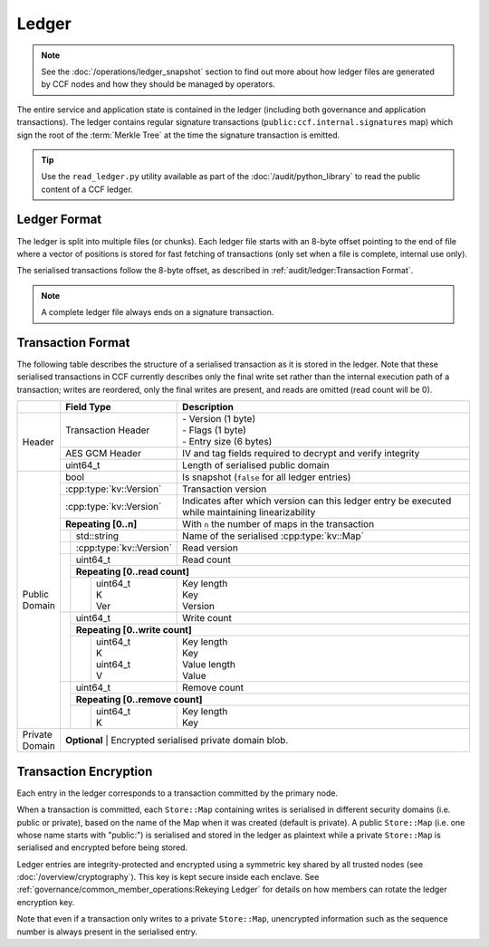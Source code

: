 Ledger
======

.. note:: See the :doc:`/operations/ledger_snapshot` section to find out more about how ledger files are generated by CCF nodes and how they should be managed by operators.

The entire service and application state is contained in the ledger (including both governance and application transactions). The ledger contains regular signature transactions (``public:ccf.internal.signatures`` map) which sign the root of the :term:`Merkle Tree` at the time the signature transaction is emitted.

.. tip:: Use the ``read_ledger.py`` utility available as part of the :doc:`/audit/python_library` to read the public content of a CCF ledger.


Ledger Format
-------------

The ledger is split into multiple files (or chunks). Each ledger file starts with an 8-byte offset pointing to the end of file where a vector of positions is stored for fast fetching of transactions (only set when a file is complete, internal use only).

The serialised transactions follow the 8-byte offset, as described in :ref:`audit/ledger:Transaction Format`.

.. note:: A complete ledger file always ends on a signature transaction.

Transaction Format
------------------

The following table describes the structure of a serialised transaction as it is stored in the ledger. Note that these serialised transactions in CCF currently describes only the final write set rather than the internal execution path of a transaction; writes are reordered, only the final writes are present, and reads are omitted (read count will be 0).

+----------+------------------------------------------+-------------------------------------------------------------------------+
|          | Field Type                               | Description                                                             |
+==========+==========================================+=========================================================================+
|          |                                          | | - Version (1 byte)                                                    |
|          | Transaction Header                       | | - Flags (1 byte)                                                      |
|          |                                          | | - Entry size (6 bytes)                                                |
+  Header  +------------------------------------------+-------------------------------------------------------------------------+
|          | AES GCM Header                           | IV and tag fields required to decrypt and verify integrity              |
+          +------------------------------------------+-------------------------------------------------------------------------+
|          | uint64_t                                 | Length of serialised public domain                                      |
+----------+------------------------------------------+-------------------------------------------------------------------------+
|          | bool                                     | Is snapshot (``false`` for all ledger entries)                          |
+          +------------------------------------------+-------------------------------------------------------------------------+
|          | :cpp:type:`kv::Version`                  | Transaction version                                                     |
+          +------------------------------------------+-------------------------------------------------------------------------+
|          | :cpp:type:`kv::Version`                  | Indicates after which version can this ledger entry be executed while   |
|          |                                          | maintaining linearizability                                             |
+          +------------------------------------------+-------------------------------------------------------------------------+
|          | **Repeating [0..n]**                     | With ``n`` the number of maps in the transaction                        |
+          +-----+------------------------------------+-------------------------------------------------------------------------+
|          |     | std::string                        | Name of the serialised :cpp:type:`kv::Map`                              |
|          +-----+------------------------------------+-------------------------------------------------------------------------+
|          |     | :cpp:type:`kv::Version`            | Read version                                                            |
|          +-----+------------------------------------+-------------------------------------------------------------------------+
|          |     | uint64_t                           | Read count                                                              |
|          |     +------------------------------------+-------------------------------------------------------------------------+
|          |     | **Repeating [0..read count]**                                                                                |
+          |     +---+--------------------------------+-------------------------------------------------------------------------+
| | Public |     |   | | uint64_t                     | | Key length                                                            |
| | Domain |     |   | | K                            | | Key                                                                   |
|          |     |   | | Ver                          | | Version                                                               |
+          +-----+---+--------------------------------+-------------------------------------------------------------------------+
|          |     | uint64_t                           | Write count                                                             |
+          |     +------------------------------------+-------------------------------------------------------------------------+
|          |     | **Repeating [0..write count]**                                                                               |
+          |     +---+--------------------------------+-------------------------------------------------------------------------+
|          |     |   | | uint64_t                     | | Key length                                                            |
|          |     |   | | K                            | | Key                                                                   |
|          |     |   | | uint64_t                     | | Value length                                                          |
|          |     |   | | V                            | | Value                                                                 |
+          +-----+---+--------------------------------+-------------------------------------------------------------------------+
|          |     | | uint64_t                         | Remove count                                                            |
+          +     +------------------------------------+-------------------------------------------------------------------------+
|          |     | **Repeating [0..remove count]**                                                                              |
+          +     +---+--------------------------------+-------------------------------------------------------------------------+
|          |     |   | | uint64_t                     | | Key length                                                            |
|          |     |   | | K                            | | Key                                                                   |
+----------+-----+---+--------------------------------+-------------------------------------------------------------------------+
| | Private| **Optional**                                                                                                       |
| | Domain | | Encrypted serialised private domain blob.                                                                        |
+----------+--------------------------------------------------------------------------------------------------------------------+

Transaction Encryption
----------------------

Each entry in the ledger corresponds to a transaction committed by the primary node.

When a transaction is committed, each ``Store::Map`` containing writes is serialised in different security domains (i.e. public or private), based on the name of the Map when it was created (default is private). A public ``Store::Map`` (i.e. one whose name starts with "public:") is serialised and stored in the ledger as plaintext while a private ``Store::Map`` is serialised and encrypted before being stored.

Ledger entries are integrity-protected and encrypted using a symmetric key shared by all trusted nodes (see :doc:`/overview/cryptography`). This key is kept secure inside each enclave. See :ref:`governance/common_member_operations:Rekeying Ledger` for details on how members can rotate the ledger encryption key.

Note that even if a transaction only writes to a private ``Store::Map``, unencrypted information such as the sequence number is always present in the serialised entry.
